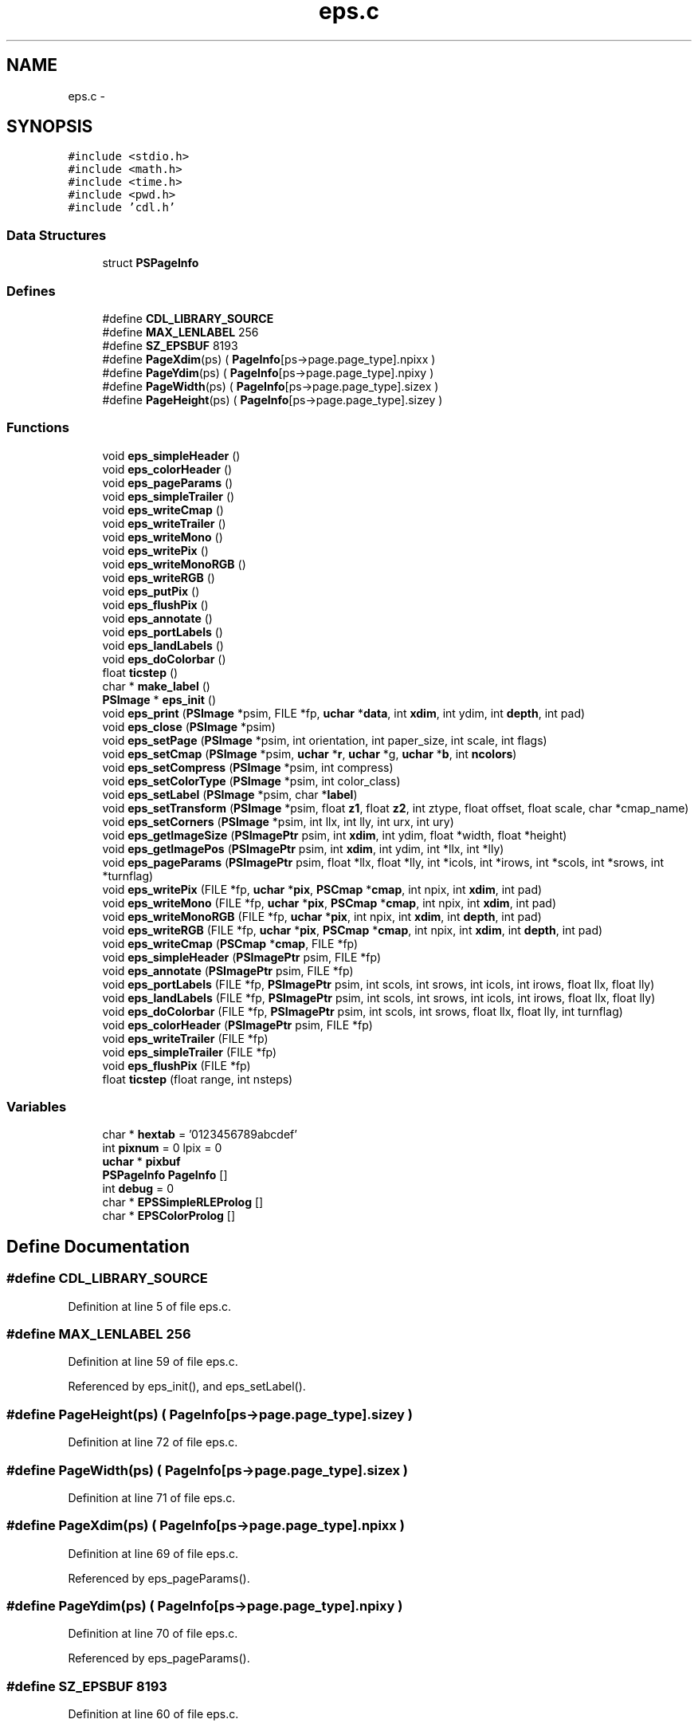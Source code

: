 .TH "eps.c" 3 "23 Dec 2003" "imcat" \" -*- nroff -*-
.ad l
.nh
.SH NAME
eps.c \- 
.SH SYNOPSIS
.br
.PP
\fC#include <stdio.h>\fP
.br
\fC#include <math.h>\fP
.br
\fC#include <time.h>\fP
.br
\fC#include <pwd.h>\fP
.br
\fC#include 'cdl.h'\fP
.br

.SS "Data Structures"

.in +1c
.ti -1c
.RI "struct \fBPSPageInfo\fP"
.br
.in -1c
.SS "Defines"

.in +1c
.ti -1c
.RI "#define \fBCDL_LIBRARY_SOURCE\fP"
.br
.ti -1c
.RI "#define \fBMAX_LENLABEL\fP   256"
.br
.ti -1c
.RI "#define \fBSZ_EPSBUF\fP   8193"
.br
.ti -1c
.RI "#define \fBPageXdim\fP(ps)   ( \fBPageInfo\fP[ps->page.page_type].npixx )"
.br
.ti -1c
.RI "#define \fBPageYdim\fP(ps)   ( \fBPageInfo\fP[ps->page.page_type].npixy )"
.br
.ti -1c
.RI "#define \fBPageWidth\fP(ps)   ( \fBPageInfo\fP[ps->page.page_type].sizex )"
.br
.ti -1c
.RI "#define \fBPageHeight\fP(ps)   ( \fBPageInfo\fP[ps->page.page_type].sizey )"
.br
.in -1c
.SS "Functions"

.in +1c
.ti -1c
.RI "void \fBeps_simpleHeader\fP ()"
.br
.ti -1c
.RI "void \fBeps_colorHeader\fP ()"
.br
.ti -1c
.RI "void \fBeps_pageParams\fP ()"
.br
.ti -1c
.RI "void \fBeps_simpleTrailer\fP ()"
.br
.ti -1c
.RI "void \fBeps_writeCmap\fP ()"
.br
.ti -1c
.RI "void \fBeps_writeTrailer\fP ()"
.br
.ti -1c
.RI "void \fBeps_writeMono\fP ()"
.br
.ti -1c
.RI "void \fBeps_writePix\fP ()"
.br
.ti -1c
.RI "void \fBeps_writeMonoRGB\fP ()"
.br
.ti -1c
.RI "void \fBeps_writeRGB\fP ()"
.br
.ti -1c
.RI "void \fBeps_putPix\fP ()"
.br
.ti -1c
.RI "void \fBeps_flushPix\fP ()"
.br
.ti -1c
.RI "void \fBeps_annotate\fP ()"
.br
.ti -1c
.RI "void \fBeps_portLabels\fP ()"
.br
.ti -1c
.RI "void \fBeps_landLabels\fP ()"
.br
.ti -1c
.RI "void \fBeps_doColorbar\fP ()"
.br
.ti -1c
.RI "float \fBticstep\fP ()"
.br
.ti -1c
.RI "char * \fBmake_label\fP ()"
.br
.ti -1c
.RI "\fBPSImage\fP * \fBeps_init\fP ()"
.br
.ti -1c
.RI "void \fBeps_print\fP (\fBPSImage\fP *psim, FILE *fp, \fBuchar\fP *\fBdata\fP, int \fBxdim\fP, int ydim, int \fBdepth\fP, int pad)"
.br
.ti -1c
.RI "void \fBeps_close\fP (\fBPSImage\fP *psim)"
.br
.ti -1c
.RI "void \fBeps_setPage\fP (\fBPSImage\fP *psim, int orientation, int paper_size, int scale, int flags)"
.br
.ti -1c
.RI "void \fBeps_setCmap\fP (\fBPSImage\fP *psim, \fBuchar\fP *\fBr\fP, \fBuchar\fP *g, \fBuchar\fP *\fBb\fP, int \fBncolors\fP)"
.br
.ti -1c
.RI "void \fBeps_setCompress\fP (\fBPSImage\fP *psim, int compress)"
.br
.ti -1c
.RI "void \fBeps_setColorType\fP (\fBPSImage\fP *psim, int color_class)"
.br
.ti -1c
.RI "void \fBeps_setLabel\fP (\fBPSImage\fP *psim, char *\fBlabel\fP)"
.br
.ti -1c
.RI "void \fBeps_setTransform\fP (\fBPSImage\fP *psim, float \fBz1\fP, float \fBz2\fP, int ztype, float offset, float scale, char *cmap_name)"
.br
.ti -1c
.RI "void \fBeps_setCorners\fP (\fBPSImage\fP *psim, int llx, int lly, int urx, int ury)"
.br
.ti -1c
.RI "void \fBeps_getImageSize\fP (\fBPSImagePtr\fP psim, int \fBxdim\fP, int ydim, float *width, float *height)"
.br
.ti -1c
.RI "void \fBeps_getImagePos\fP (\fBPSImagePtr\fP psim, int \fBxdim\fP, int ydim, int *llx, int *lly)"
.br
.ti -1c
.RI "void \fBeps_pageParams\fP (\fBPSImagePtr\fP psim, float *llx, float *lly, int *icols, int *irows, int *scols, int *srows, int *turnflag)"
.br
.ti -1c
.RI "void \fBeps_writePix\fP (FILE *fp, \fBuchar\fP *\fBpix\fP, \fBPSCmap\fP *\fBcmap\fP, int npix, int \fBxdim\fP, int pad)"
.br
.ti -1c
.RI "void \fBeps_writeMono\fP (FILE *fp, \fBuchar\fP *\fBpix\fP, \fBPSCmap\fP *\fBcmap\fP, int npix, int \fBxdim\fP, int pad)"
.br
.ti -1c
.RI "void \fBeps_writeMonoRGB\fP (FILE *fp, \fBuchar\fP *\fBpix\fP, int npix, int \fBxdim\fP, int \fBdepth\fP, int pad)"
.br
.ti -1c
.RI "void \fBeps_writeRGB\fP (FILE *fp, \fBuchar\fP *\fBpix\fP, \fBPSCmap\fP *\fBcmap\fP, int npix, int \fBxdim\fP, int \fBdepth\fP, int pad)"
.br
.ti -1c
.RI "void \fBeps_writeCmap\fP (\fBPSCmap\fP *\fBcmap\fP, FILE *fp)"
.br
.ti -1c
.RI "void \fBeps_simpleHeader\fP (\fBPSImagePtr\fP psim, FILE *fp)"
.br
.ti -1c
.RI "void \fBeps_annotate\fP (\fBPSImagePtr\fP psim, FILE *fp)"
.br
.ti -1c
.RI "void \fBeps_portLabels\fP (FILE *fp, \fBPSImagePtr\fP psim, int scols, int srows, int icols, int irows, float llx, float lly)"
.br
.ti -1c
.RI "void \fBeps_landLabels\fP (FILE *fp, \fBPSImagePtr\fP psim, int scols, int srows, int icols, int irows, float llx, float lly)"
.br
.ti -1c
.RI "void \fBeps_doColorbar\fP (FILE *fp, \fBPSImagePtr\fP psim, int scols, int srows, float llx, float lly, int turnflag)"
.br
.ti -1c
.RI "void \fBeps_colorHeader\fP (\fBPSImagePtr\fP psim, FILE *fp)"
.br
.ti -1c
.RI "void \fBeps_writeTrailer\fP (FILE *fp)"
.br
.ti -1c
.RI "void \fBeps_simpleTrailer\fP (FILE *fp)"
.br
.ti -1c
.RI "void \fBeps_flushPix\fP (FILE *fp)"
.br
.ti -1c
.RI "float \fBticstep\fP (float range, int nsteps)"
.br
.in -1c
.SS "Variables"

.in +1c
.ti -1c
.RI "char * \fBhextab\fP = '0123456789abcdef'"
.br
.ti -1c
.RI "int \fBpixnum\fP = 0 lpix = 0"
.br
.ti -1c
.RI "\fBuchar\fP * \fBpixbuf\fP"
.br
.ti -1c
.RI "\fBPSPageInfo\fP \fBPageInfo\fP []"
.br
.ti -1c
.RI "int \fBdebug\fP = 0"
.br
.ti -1c
.RI "char * \fBEPSSimpleRLEProlog\fP []"
.br
.ti -1c
.RI "char * \fBEPSColorProlog\fP []"
.br
.in -1c
.SH "Define Documentation"
.PP 
.SS "#define CDL_LIBRARY_SOURCE"
.PP
Definition at line 5 of file eps.c.
.SS "#define MAX_LENLABEL   256"
.PP
Definition at line 59 of file eps.c.
.PP
Referenced by eps_init(), and eps_setLabel().
.SS "#define PageHeight(ps)   ( \fBPageInfo\fP[ps->page.page_type].sizey )"
.PP
Definition at line 72 of file eps.c.
.SS "#define PageWidth(ps)   ( \fBPageInfo\fP[ps->page.page_type].sizex )"
.PP
Definition at line 71 of file eps.c.
.SS "#define PageXdim(ps)   ( \fBPageInfo\fP[ps->page.page_type].npixx )"
.PP
Definition at line 69 of file eps.c.
.PP
Referenced by eps_pageParams().
.SS "#define PageYdim(ps)   ( \fBPageInfo\fP[ps->page.page_type].npixy )"
.PP
Definition at line 70 of file eps.c.
.PP
Referenced by eps_pageParams().
.SS "#define SZ_EPSBUF   8193"
.PP
Definition at line 60 of file eps.c.
.PP
Referenced by eps_init(), eps_writeMono(), eps_writeMonoRGB(), eps_writePix(), and eps_writeRGB().
.SH "Function Documentation"
.PP 
.SS "void eps_annotate (\fBPSImagePtr\fP psim, FILE       * fp)\fC [static]\fP"
.PP
Definition at line 1210 of file eps.c.
.PP
References AXIS_IOFFSET, AXIS_IWIDTH, AXIS_OOFFSET, AXIS_OWIDTH, debug, eps_doColorbar(), eps_landLabels(), EPS_LINEAR, eps_pageParams(), eps_portLabels(), EPS_UNITARY, MAJOR_TICK_SIZE, MAJOR_TICK_WIDTH, make_label(), MAX, MIN, MINOR_TICK_SIZE, MINOR_TICK_WIDTH, PSImagePtr, and TITLE_OFFSET.
.SS "void eps_annotate ()\fC [static]\fP"
.PP
Referenced by eps_print().
.SS "void eps_close (\fBPSImage\fP * psim)"
.PP
Definition at line 323 of file eps.c.
.PP
References free(), and pixbuf.
.SS "void eps_colorHeader (\fBPSImagePtr\fP psim, FILE	   * fp)\fC [static]\fP"
.PP
Definition at line 1965 of file eps.c.
.PP
References eps_pageParams(), EPS_PSEUDOCOLOR, EPSColorProlog, line, MAX, NoCompression, PSImagePtr, X_ANNOT_MARGIN, and Y_ANNOT_MARGIN.
.SS "void eps_colorHeader ()"
.PP
Referenced by eps_print().
.SS "void eps_doColorbar (FILE	* fp, \fBPSImagePtr\fP psim, int scols, int srows, float llx, float lly, int turnflag)\fC [static]\fP"
.PP
Definition at line 1578 of file eps.c.
.PP
References EPS_GRAYSCALE, EPS_LINEAR, i, j, MAX, MIN, MONO, pos, PSImagePtr, and val.
.SS "void eps_doColorbar ()\fC [static]\fP"
.PP
Referenced by eps_annotate().
.SS "void eps_flushPix (FILE	* fp)\fC [static]\fP"
.PP
Definition at line 2077 of file eps.c.
.PP
References pixbuf, and pixnum.
.SS "void eps_flushPix ()"
.PP
Referenced by eps_writeMono(), eps_writeMonoRGB(), eps_writePix(), and eps_writeRGB().
.SS "void eps_getImagePos (\fBPSImagePtr\fP psim, int xdim, int ydim, int	* llx, int * lly)"
.PP
Definition at line 642 of file eps.c.
.PP
References eps_pageParams(), ly, and PSImagePtr.
.SS "void eps_getImageSize (\fBPSImagePtr\fP psim, int xdim, int ydim, float	* width, float * height)"
.PP
Definition at line 608 of file eps.c.
.PP
References eps_pageParams(), and PSImagePtr.
.SS "\fBPSImage\fP* eps_init ()"
.PP
Definition at line 154 of file eps.c.
.PP
References EPS_AUTOSCALE, EPS_GRAYSCALE, EPS_LETTER, EPS_PORTRAIT, eps_setPage(), i, MAX_LENLABEL, NoCompression, pixbuf, ps(), SZ_EPSBUF, and uchar.
.PP
Referenced by cdl_printPix(), and cdl_printPixToFile().
.SS "void eps_landLabels (FILE	* fp, \fBPSImagePtr\fP psim, int scols, int srows, int icols, int irows, float llx, float lly)\fC [static]\fP"
.PP
Definition at line 1475 of file eps.c.
.PP
References AXIS_OOFFSET, NTICMARKS, PSImagePtr, and ticstep().
.SS "void eps_landLabels ()"
.PP
Referenced by eps_annotate().
.SS "void eps_pageParams (\fBPSImagePtr\fP psim, float	* llx, float * lly, int	* icols, int * irows, int	* scols, int * srows, int	* turnflag)\fC [static]\fP"
.PP
Definition at line 683 of file eps.c.
.PP
References debug, DoAutoRotate, DoAutoScale, DoMaxAspect, EPS_LANDSCAPE, PageXdim, PageYdim, PSImagePtr, Scale, and scale.
.SS "void eps_pageParams ()\fC [static]\fP"
.PP
Referenced by eps_annotate(), eps_colorHeader(), eps_getImagePos(), eps_getImageSize(), and eps_simpleHeader().
.SS "void eps_portLabels (FILE	* fp, \fBPSImagePtr\fP psim, int scols, int srows, int icols, int irows, float llx, float lly)\fC [static]\fP"
.PP
Definition at line 1371 of file eps.c.
.PP
References AXIS_OOFFSET, NTICMARKS, PSImagePtr, and ticstep().
.SS "void eps_portLabels ()"
.PP
Referenced by eps_annotate().
.SS "void eps_print (\fBPSImage\fP * psim, FILE	* fp, \fBuchar\fP   * data, int xdim, int ydim, int depth, int pad)"
.PP
Definition at line 209 of file eps.c.
.PP
References debug, eps_annotate(), eps_colorHeader(), EPS_GRAYSCALE, EPS_PSEUDOCOLOR, eps_simpleHeader(), eps_simpleTrailer(), EPS_TRUECOLOR, eps_writeCmap(), eps_writeMono(), eps_writeMonoRGB(), eps_writePix(), eps_writeRGB(), eps_writeTrailer(), pix, and uchar.
.SS "void eps_putPix ()\fC [static]\fP"
.PP
.SS "void eps_setCmap (\fBPSImage\fP * psim, \fBuchar\fP * r, \fBuchar\fP * g, \fBuchar\fP * b, int ncolors)"
.PP
Definition at line 407 of file eps.c.
.PP
References b, g(), i, r, and uchar.
.SS "void eps_setColorType (\fBPSImage\fP * psim, int color_class)"
.PP
Definition at line 473 of file eps.c.
.PP
References EPS_GRAYSCALE, EPS_PSEUDOCOLOR, and EPS_TRUECOLOR.
.SS "void eps_setCompress (\fBPSImage\fP * psim, int compress)"
.PP
Definition at line 440 of file eps.c.
.PP
References JPEGCompression, LZWCompression, NoCompression, and RLECompression.
.SS "void eps_setCorners (\fBPSImage\fP * psim, int llx, int lly, int urx, int ury)"
.PP
Definition at line 580 of file eps.c.
.SS "void eps_setLabel (\fBPSImage\fP * psim, char	* label)"
.PP
Definition at line 503 of file eps.c.
.PP
References label, malloc(), and MAX_LENLABEL.
.SS "void eps_setPage (\fBPSImage\fP * psim, int orientation, int paper_size, int scale, int flags)"
.PP
Definition at line 350 of file eps.c.
.PP
References debug, DoAutoRotate, DoAutoScale, DoMaxAspect, EPS_LANDSCAPE, EPS_PORTRAIT, Orientation, PageInfo, PageType, Scale, and scale.
.SS "void eps_setTransform (\fBPSImage\fP * psim, float z1, float z2, int ztype, float offset, float scale, char	* cmap_name)"
.PP
Definition at line 538 of file eps.c.
.PP
References debug, malloc(), scale, z1, and z2.
.SS "void eps_simpleHeader (\fBPSImagePtr\fP psim, FILE	   * fp)\fC [static]\fP"
.PP
Definition at line 1122 of file eps.c.
.PP
References debug, eps_pageParams(), EPS_TRUECOLOR, EPSSimpleRLEProlog, line, MAX, PSImagePtr, RLECompression, X_ANNOT_MARGIN, and Y_ANNOT_MARGIN.
.SS "void eps_simpleHeader ()\fC [static]\fP"
.PP
Referenced by eps_print().
.SS "void eps_simpleTrailer (FILE	* fp)\fC [static]\fP"
.PP
Definition at line 2062 of file eps.c.
.SS "void eps_simpleTrailer ()"
.PP
Referenced by eps_print().
.SS "void eps_writeCmap (\fBPSCmap\fP 	* cmap, FILE	* fp)\fC [static]\fP"
.PP
Definition at line 1058 of file eps.c.
.PP
References cmap, i, and j.
.SS "void eps_writeCmap ()\fC [static]\fP"
.PP
Referenced by eps_print().
.SS "void eps_writeMono (FILE	* fp, \fBuchar\fP   * pix, \fBPSCmap\fP 	* cmap, int npix, int xdim, int pad)\fC [static]\fP"
.PP
Definition at line 880 of file eps.c.
.PP
References cmap, eps_flushPix(), hextab, i, max, min, MONO, pix, PIX_PER_LINE, pixbuf, pixnum, SZ_EPSBUF, and uchar.
.SS "void eps_writeMono ()\fC [static]\fP"
.PP
Referenced by eps_print().
.SS "void eps_writeMonoRGB (FILE    * fp, \fBuchar\fP   * pix, int npix, int xdim, int depth, int pad)\fC [static]\fP"
.PP
Definition at line 933 of file eps.c.
.PP
References eps_flushPix(), hextab, i, MONO, pix, PIX_PER_LINE, pixbuf, pixnum, SZ_EPSBUF, and uchar.
.SS "void eps_writeMonoRGB ()\fC [static]\fP"
.PP
Referenced by eps_print().
.SS "void eps_writePix (FILE    * fp, \fBuchar\fP   * pix, \fBPSCmap\fP 	* cmap, int npix, int xdim, int pad)\fC [static]\fP"
.PP
Definition at line 831 of file eps.c.
.PP
References cmap, eps_flushPix(), hextab, i, max, min, pix, PIX_PER_LINE, pixbuf, pixnum, SZ_EPSBUF, and uchar.
.SS "void eps_writePix ()"
.PP
Referenced by eps_print().
.SS "void eps_writeRGB (FILE    * fp, \fBuchar\fP   * pix, \fBPSCmap\fP 	* cmap, int npix, int xdim, int depth, int pad)\fC [static]\fP"
.PP
Definition at line 987 of file eps.c.
.PP
References cmap, eps_flushPix(), hextab, i, max, min, pix, PIX_PER_LINE, pixbuf, pixnum, SZ_EPSBUF, uchar, and val.
.SS "void eps_writeRGB ()"
.PP
Referenced by eps_print().
.SS "void eps_writeTrailer (FILE	* fp)\fC [static]\fP"
.PP
Definition at line 2039 of file eps.c.
.SS "void eps_writeTrailer ()"
.PP
Referenced by eps_print().
.SS "char * make_label ()\fC [static]\fP"
.PP
Definition at line 2150 of file eps.c.
.PP
References buf, and lt().
.PP
Referenced by eps_annotate().
.SS "float ticstep (float range, int nsteps)\fC [static]\fP"
.PP
Definition at line 2100 of file eps.c.
.PP
References ticstep().
.SS "float ticstep ()\fC [static]\fP"
.PP
Referenced by eps_landLabels(), eps_portLabels(), and ticstep().
.SH "Variable Documentation"
.PP 
.SS "int \fBdebug\fP = 0\fC [static]\fP"
.PP
Definition at line 141 of file eps.c.
.PP
Referenced by eps_annotate(), eps_pageParams(), eps_print(), eps_setPage(), eps_setTransform(), and eps_simpleHeader().
.SS "char* \fBEPSColorProlog\fP[]\fC [static]\fP"
.PP
Definition at line 1722 of file eps.c.
.PP
Referenced by eps_colorHeader().
.SS "char* \fBEPSSimpleRLEProlog\fP[]\fC [static]\fP"
.PP
Definition at line 1079 of file eps.c.
.PP
Referenced by eps_simpleHeader().
.SS "char* \fBhextab\fP = '0123456789abcdef'"
.PP
Definition at line 65 of file eps.c.
.PP
Referenced by eps_writeMono(), eps_writeMonoRGB(), eps_writePix(), and eps_writeRGB().
.SS "\fBPSPageInfo\fP \fBPageInfo\fP[]\fC [static]\fP"
.PP
\fBInitial value:\fP.nf
 {       
        { 8.500, 11.000,                
          612, 762 
        },   
        { 8.500, 14.000,                
          612, 1008
        },
        { 8.267, 11.811,                
          595, 850
        },
        { 7.283, 10.630,                
          524, 765
        },
        {11.000, 17.000,                
          762, 1224
        },
        { 3.875,  4.875,                
          279, 351
        },
        { 0.945,  1.417,                
          68, 102
        }
}
.fi
.PP
Definition at line 79 of file eps.c.
.PP
Referenced by eps_setPage().
.SS "\fBuchar\fP* \fBpixbuf\fP"
.PP
Definition at line 67 of file eps.c.
.PP
Referenced by eps_close(), eps_flushPix(), eps_init(), eps_writeMono(), eps_writeMonoRGB(), eps_writePix(), and eps_writeRGB().
.SS "int \fBpixnum\fP = 0 lpix = 0"
.PP
Definition at line 66 of file eps.c.
.PP
Referenced by eps_flushPix(), eps_writeMono(), eps_writeMonoRGB(), eps_writePix(), and eps_writeRGB().
.SH "Author"
.PP 
Generated automatically by Doxygen for imcat from the source code.
